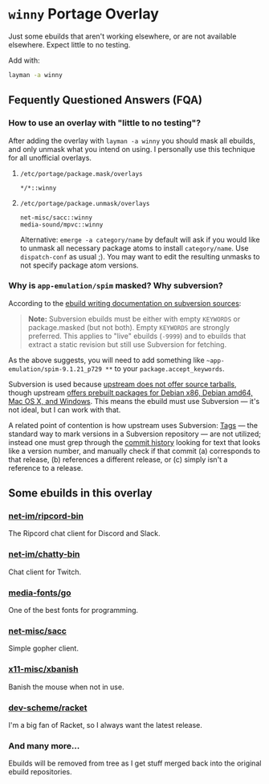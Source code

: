 
* =winny= Portage Overlay
  Just some ebuilds that aren't working elsewhere, or are not
  available elsewhere. Expect little to no testing.

  Add with:

  #+BEGIN_SRC sh
  layman -a winny
  #+END_SRC

** Fequently Questioned Answers (FQA)

*** How to use an overlay with "little to no testing"?

    After adding the overlay with ~layman -a winny~ you should mask all
    ebuilds, and only unmask what you intend on using. I personally use
    this technique for all unofficial overlays.

**** =/etc/portage/package.mask/overlays=

     #+begin_example
     */*::winny
     #+end_example

**** =/etc/portage/package.unmask/overlays=

     #+begin_example
     net-misc/sacc::winny
     media-sound/mpvc::winny
     #+end_example

     Alternative: ~emerge -a category/name~ by default will ask if you
     would like to unmask all necessary package atoms to install
     =category/name=. Use ~dispatch-conf~ as usual ;). You may want to edit
     the resulting unmasks to not specify package atom versions.

*** Why is =app-emulation/spim= masked? Why subversion?

    According to the [[https://devmanual.gentoo.org/ebuild-writing/functions/src_unpack/svn-sources/index.html][ebuild writing documentation on subversion
    sources]]:

    #+begin_quote
    *Note:* Subversion ebuilds must be either with empty =KEYWORDS= or
    package.masked (but not both). Empty =KEYWORDS= are strongly
    preferred. This applies to "live" ebuilds (=-9999=) and to ebuilds
    that extract a static revision but still use Subversion for
    fetching.
    #+end_quote

    As the above suggests, you will need to add something like
    =~app-emulation/spim-9.1.21_p729 **= to your
    =package.accept_keywords=.

    Subversion is used because [[https://sourceforge.net/p/spimsimulator/bugs/30/][upstream does not offer
    source tarballs]], though upstream [[https://sourceforge.net/projects/spimsimulator/files/][offers prebuilt packages for Debian
    x86, Debian amd64, Mac OS X, and Windows]]. This means the ebuild
    must use Subversion — it's not ideal, but I can work with that.

    A related point of contention is how upstream uses Subversion:
    [[http://svnbook.red-bean.com/en/1.7/svn.branchmerge.tags.html][Tags]] — the standard way to mark versions in a Subversion
    repository — are not utilized; instead one must grep through the
    [[https://sourceforge.net/p/spimsimulator/code/commit_browser][commit history]] looking for text that looks like a version number,
    and manually check if that commit (a) corresponds to that release,
    (b) references a different release, or (c) simply isn't a
    reference to a release.

** Some ebuilds in this overlay


*** [[file:net-im/ripcord-bin/][net-im/ripcord-bin]]

    The Ripcord chat client for Discord and Slack.

*** [[file:net-im/chatty-bin/][net-im/chatty-bin]]

    Chat client for Twitch.

*** [[file:media-fonts/go][media-fonts/go]]

    One of the best fonts for programming.

*** [[file:net-misc/sacc/][net-misc/sacc]]

    Simple gopher client.

*** [[file:x11-misc/xbanish/][x11-misc/xbanish]]

    Banish the mouse when not in use.

*** [[file:dev-scheme/racket/][dev-scheme/racket]]

    I'm a big fan of Racket, so I always want the latest release.

*** And many more…

    Ebuilds will be removed from tree as I get stuff merged back into
    the original ebuild repositories.

